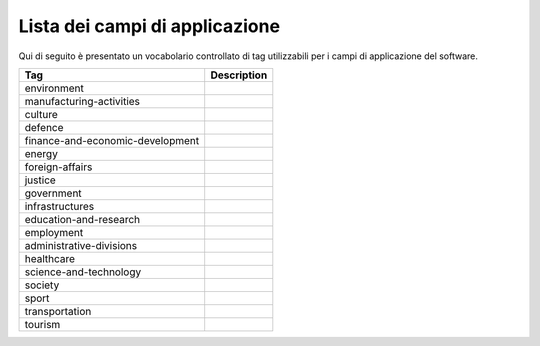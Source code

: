 .. _scope-list:

Lista dei campi di applicazione 
===============================

Qui di seguito è presentato un vocabolario controllato di tag utilizzabili
per i campi di applicazione del software. 

+------------------------------------------+---------------------------+
| Tag                                      | Description               |
+==========================================+===========================+
| environment                              |                           |
+------------------------------------------+---------------------------+
| manufacturing-activities                 |                           |
+------------------------------------------+---------------------------+
| culture                                  |                           |
+------------------------------------------+---------------------------+
| defence                                  |                           |
+------------------------------------------+---------------------------+
| finance-and-economic-development         |                           |
+------------------------------------------+---------------------------+
| energy                                   |                           |
+------------------------------------------+---------------------------+
| foreign-affairs                          |                           |
+------------------------------------------+---------------------------+
| justice                                  |                           |
+------------------------------------------+---------------------------+
| government                               |                           |
+------------------------------------------+---------------------------+
| infrastructures                          |                           |
+------------------------------------------+---------------------------+
| education-and-research                   |                           |
+------------------------------------------+---------------------------+
| employment                               |                           |
+------------------------------------------+---------------------------+
| administrative-divisions                 |                           |
+------------------------------------------+---------------------------+
| healthcare                               |                           |
+------------------------------------------+---------------------------+
| science-and-technology                   |                           |
+------------------------------------------+---------------------------+
| society	                           |                           |
+------------------------------------------+---------------------------+
| sport                                    |                           |
+------------------------------------------+---------------------------+
| transportation                           |                           |
+------------------------------------------+---------------------------+
| tourism                                  |                           |
+------------------------------------------+---------------------------+
